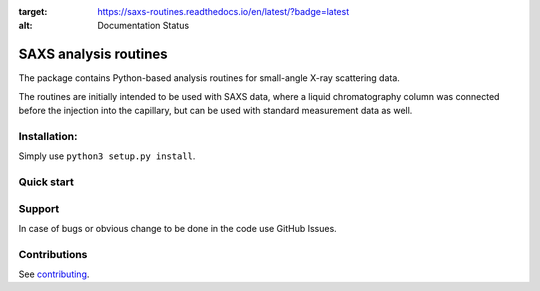 .. image:: https://readthedocs.org/projects/saxs-routines/badge/?version=latest
:target: https://saxs-routines.readthedocs.io/en/latest/?badge=latest
:alt: Documentation Status

SAXS analysis routines
======================
The package contains Python-based analysis routines for small-angle X-ray
scattering data.

The routines are initially intended to be used with SAXS data, where a liquid
chromatography column was connected before the injection into the capillary,
but can be used with standard measurement data as well.


Installation:
-------------
Simply use ``python3 setup.py install``.

Quick start
-----------


Support
-------
In case of bugs or obvious change to be done in the code use GitHub Issues.


Contributions
-------------
See `contributing <https://github.com/kpounot/SAXS_routines/blob/master/contributing.rst>`_.
